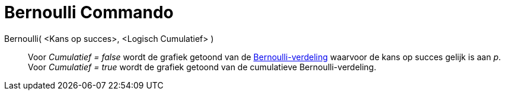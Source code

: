 = Bernoulli Commando
:page-en: commands/Bernoulli
ifdef::env-github[:imagesdir: /nl/modules/ROOT/assets/images]

Bernoulli( <Kans op succes>, <Logisch Cumulatief> )::
  Voor _Cumulatief = false_ wordt de grafiek getoond van de
  http://en.wikipedia.org/wiki/nl:Bernoulli-verdeling[Bernoulli-verdeling] waarvoor de kans op succes gelijk is aan _p_.
  Voor _Cumulatief = true_ wordt de grafiek getoond van de cumulatieve Bernoulli-verdeling.
